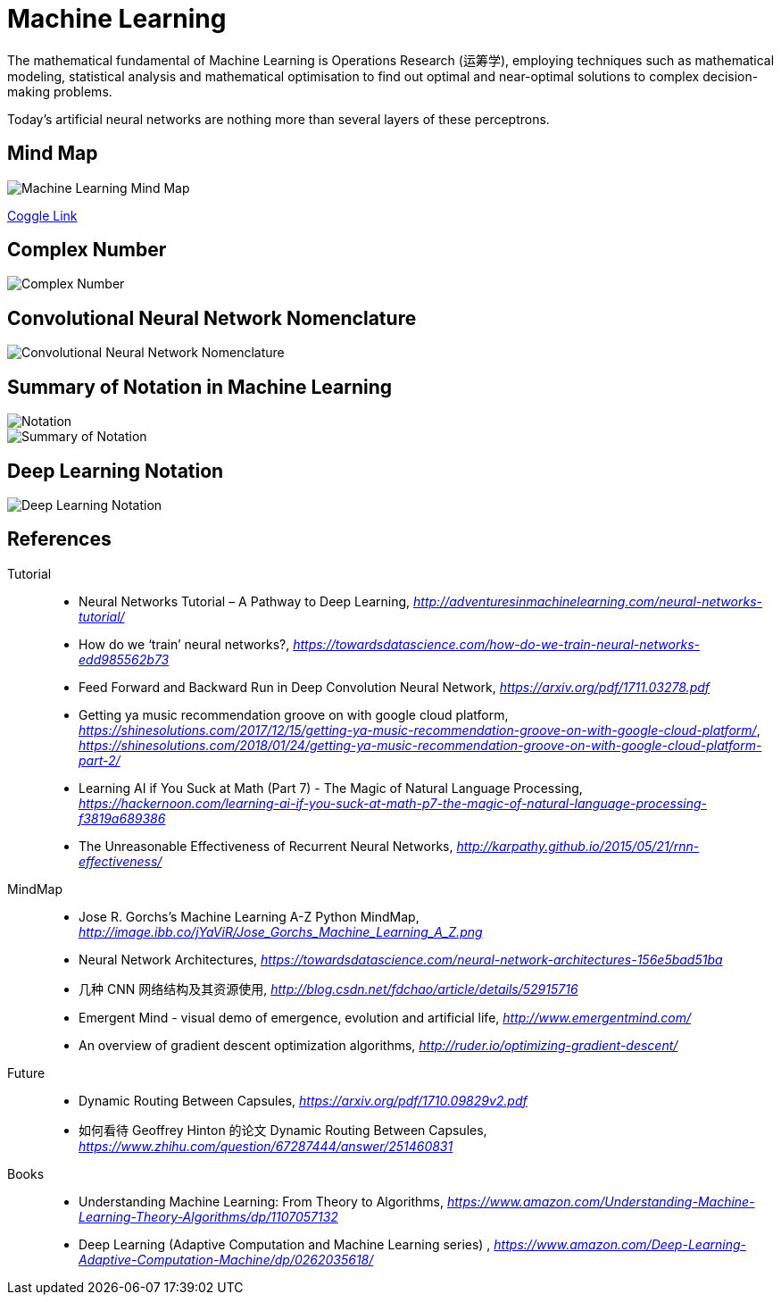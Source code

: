 Machine Learning
================

The mathematical fundamental of Machine Learning is Operations Research (运筹学), employing techniques such as mathematical modeling, statistical analysis and mathematical optimisation to find out optimal and near-optimal solutions to complex decision-making problems.

Today’s artificial neural networks are nothing more than several layers of these perceptrons.

Mind Map
--------

image::Machine{sp}Learning{sp}Mind{sp}Map.png[Machine Learning Mind Map]

https://embed.coggle.it/diagram/WgPeVuojMQABBOPO/11d7da18b45141ae81724d8cb446b4f4f297b65b84105921cfc8784a13d9951f[Coggle Link]


Complex Number
--------------

image::Complex{sp}Number.png[Complex Number]


Convolutional Neural Network Nomenclature
-----------------------------------------

image::Convolutional{sp}Neural{sp}Network{sp}Nomenclature.png[Convolutional Neural Network Nomenclature]


Summary of Notation in Machine Learning
---------------------------------------

image::Notation.png[Notation]

image::Summary{sp}of{sp}Notation.png[Summary of Notation]


Deep Learning Notation
----------------------

image::Deep{sp}Learning{sp}Notation.png[Deep Learning Notation]


References
----------

Tutorial::
* Neural Networks Tutorial – A Pathway to Deep Learning, _http://adventuresinmachinelearning.com/neural-networks-tutorial/_
* How do we ‘train’ neural networks?, _https://towardsdatascience.com/how-do-we-train-neural-networks-edd985562b73_
* Feed Forward and Backward Run in Deep Convolution Neural Network, _https://arxiv.org/pdf/1711.03278.pdf_
* Getting ya music recommendation groove on with google cloud platform, _https://shinesolutions.com/2017/12/15/getting-ya-music-recommendation-groove-on-with-google-cloud-platform/_, _https://shinesolutions.com/2018/01/24/getting-ya-music-recommendation-groove-on-with-google-cloud-platform-part-2/_
* Learning AI if You Suck at Math (Part 7) - The Magic of Natural Language Processing, _https://hackernoon.com/learning-ai-if-you-suck-at-math-p7-the-magic-of-natural-language-processing-f3819a689386_
* The Unreasonable Effectiveness of Recurrent Neural Networks, _http://karpathy.github.io/2015/05/21/rnn-effectiveness/_

MindMap::
* Jose R. Gorchs's Machine Learning A-Z Python MindMap, _http://image.ibb.co/jYaViR/Jose_Gorchs_Machine_Learning_A_Z.png_
* Neural Network Architectures, _https://towardsdatascience.com/neural-network-architectures-156e5bad51ba_
* 几种 CNN 网络结构及其资源使用, _http://blog.csdn.net/fdchao/article/details/52915716_
* Emergent Mind - visual demo of emergence, evolution and artificial life, _http://www.emergentmind.com/_
* An overview of gradient descent optimization algorithms, _http://ruder.io/optimizing-gradient-descent/_

Future::
* Dynamic Routing Between Capsules, _https://arxiv.org/pdf/1710.09829v2.pdf_
* 如何看待 Geoffrey Hinton 的论文 Dynamic Routing Between Capsules, _https://www.zhihu.com/question/67287444/answer/251460831_

Books::
* Understanding Machine Learning: From Theory to Algorithms, _https://www.amazon.com/Understanding-Machine-Learning-Theory-Algorithms/dp/1107057132_
* Deep Learning (Adaptive Computation and Machine Learning series) , _https://www.amazon.com/Deep-Learning-Adaptive-Computation-Machine/dp/0262035618/_
